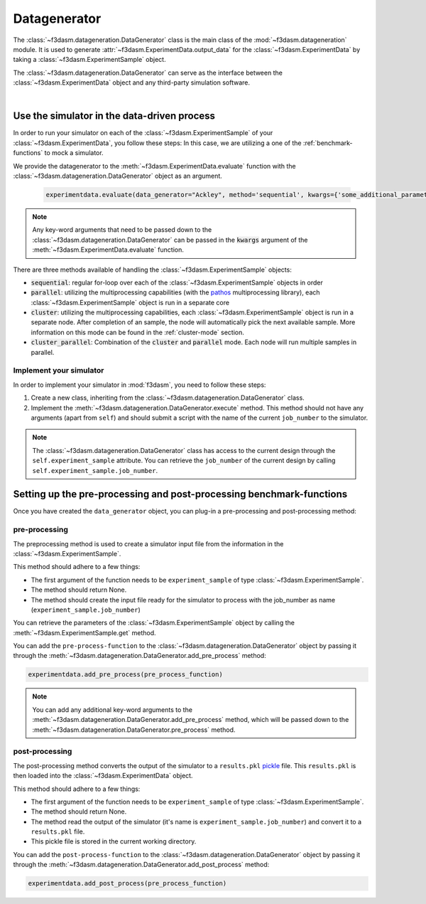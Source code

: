 .. _data-generation:

Datagenerator
=============

The :class:`~f3dasm.datageneration.DataGenerator` class is the main class of the :mod:`~f3dasm.datageneration` module.
It is used to generate :attr:`~f3dasm.ExperimentData.output_data` for the :class:`~f3dasm.ExperimentData` by taking a :class:`~f3dasm.ExperimentSample` object.

The :class:`~f3dasm.datageneration.DataGenerator` can serve as the interface between the 
:class:`~f3dasm.ExperimentData` object and any third-party simulation software.

.. image:: ../../../img/f3dasm-datageneration.png
    :width: 70%
    :align: center
    :alt: DataGenerator

|

Use the simulator in the data-driven process
--------------------------------------------

In order to run your simulator on each of the :class:`~f3dasm.ExperimentSample` of your :class:`~f3dasm.ExperimentData`, you follow these steps:
In this case, we are utilizing a one of the :ref:`benchmark-functions` to mock a simulator.

We provide the datagenerator to the :meth:`~f3dasm.ExperimentData.evaluate` function with the :class:`~f3dasm.datageneration.DataGenerator` object as an argument.

    .. code-block:: python

        experimentdata.evaluate(data_generator="Ackley", method='sequential', kwargs={'some_additional_parameter': 1})

.. note::

    Any key-word arguments that need to be passed down to the :class:`~f3dasm.datageneration.DataGenerator` can be passed in the :code:`kwargs` argument of the :meth:`~f3dasm.ExperimentData.evaluate` function.


There are three methods available of handling the :class:`~f3dasm.ExperimentSample` objects:

* :code:`sequential`: regular for-loop over each of the :class:`~f3dasm.ExperimentSample` objects in order
* :code:`parallel`: utilizing the multiprocessing capabilities (with the `pathos <https://pathos.readthedocs.io/en/latest/pathos.html>`_ multiprocessing library), each :class:`~f3dasm.ExperimentSample` object is run in a separate core
* :code:`cluster`: utilizing the multiprocessing capabilities, each :class:`~f3dasm.ExperimentSample` object is run in a separate node. After completion of an sample, the node will automatically pick the next available sample. More information on this mode can be found in the :ref:`cluster-mode` section.
* :code:`cluster_parallel`: Combination of the :code:`cluster` and :code:`parallel` mode. Each node will run multiple samples in parallel.

Implement your simulator
^^^^^^^^^^^^^^^^^^^^^^^^

.. _data-generation-function:

In order to implement your simulator in :mod:`f3dasm`, you need to follow these steps:

1. Create a new class, inheriting from the :class:`~f3dasm.datageneration.DataGenerator` class.
2. Implement the :meth:`~f3dasm.datageneration.DataGenerator.execute` method. This method should not have any arguments (apart from ``self``) and should submit a script with the name of the current ``job_number`` to the simulator.

.. note::

    The :class:`~f3dasm.datageneration.DataGenerator` class has access to the current design through the ``self.experiment_sample`` attribute.
    You can retrieve the ``job_number`` of the current design by calling ``self.experiment_sample.job_number``.



Setting up the pre-processing and post-processing benchmark-functions
---------------------------------------------------------------------

Once you have created the  ``data_generator`` object, you can plug-in a pre-processing and post-processing method:


pre-processing
^^^^^^^^^^^^^^
The preprocessing method is used to create a simulator input file from the information in the :class:`~f3dasm.ExperimentSample`.


This method should adhere to a few things:

* The first argument of the function needs to be ``experiment_sample`` of type :class:`~f3dasm.ExperimentSample`.
* The method should return None.
* The method should create the input file ready for the simulator to process with the job_number as name (``experiment_sample.job_number``) 

You can retrieve the parameters of the :class:`~f3dasm.ExperimentSample` object by calling the :meth:`~f3dasm.ExperimentSample.get` method.

You can add the ``pre-process-function`` to the :class:`~f3dasm.datageneration.DataGenerator` object by passing it through the :meth:`~f3dasm.datageneration.DataGenerator.add_pre_process` method:

.. code-block:: python

    experimentdata.add_pre_process(pre_process_function)

.. note::

    You can add any additional key-word arguments to the :meth:`~f3dasm.datageneration.DataGenerator.add_pre_process` method, which will be passed down to the :meth:`~f3dasm.datageneration.DataGenerator.pre_process` method.


post-processing
^^^^^^^^^^^^^^^

The post-processing method converts the output of the simulator to a ``results.pkl`` `pickle <https://docs.python.org/3/library/pickle.html>`_ file.
This ``results.pkl`` is then loaded into the :class:`~f3dasm.ExperimentData` object.

This method should adhere to a few things:

* The first argument of the function needs to be ``experiment_sample`` of type :class:`~f3dasm.ExperimentSample`.
* The method should return None.
* The method read the output of the simulator (it's name is ``experiment_sample.job_number``) and convert it to a ``results.pkl`` file.
* This pickle file is stored in the current working directory.

You can add the ``post-process-function`` to the :class:`~f3dasm.datageneration.DataGenerator` object by passing it through the :meth:`~f3dasm.datageneration.DataGenerator.add_post_process` method:

.. code-block:: python

    experimentdata.add_post_process(pre_process_function)
